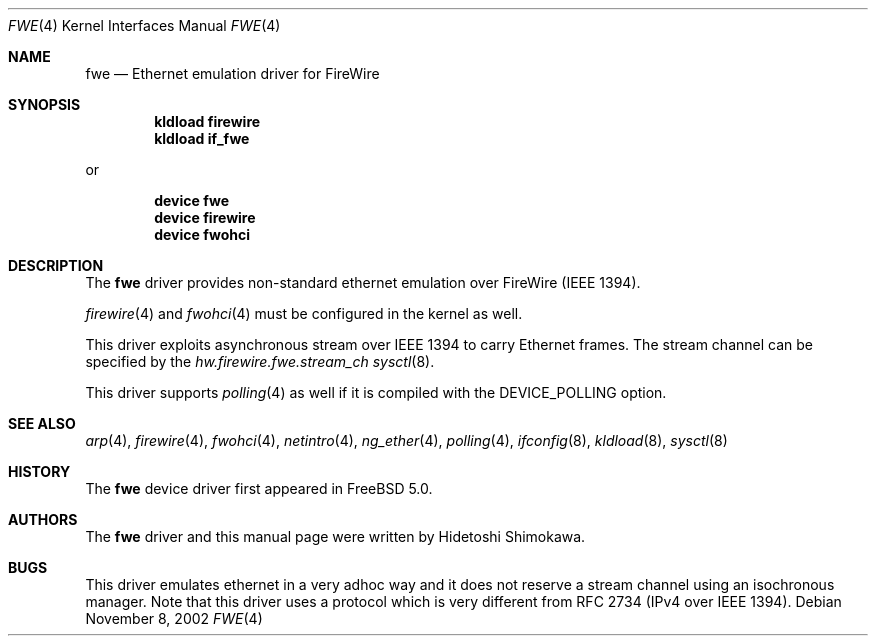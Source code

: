 .\" Copyright (c) 2002 Hidetoshi Shimokawa
.\" All rights reserved.
.\"
.\" Redistribution and use in source and binary forms, with or without
.\" modification, are permitted provided that the following conditions
.\" are met:
.\" 1. Redistributions of source code must retain the above copyright
.\"    notice, this list of conditions and the following disclaimer.
.\" 2. Redistributions in binary form must reproduce the above copyright
.\"    notice, this list of conditions and the following disclaimer in the
.\"    documentation and/or other materials provided with the distribution.
.\"
.\" THIS SOFTWARE IS PROVIDED BY THE AUTHOR ``AS IS'' AND ANY EXPRESS OR
.\" IMPLIED WARRANTIES, INCLUDING, BUT NOT LIMITED TO, THE IMPLIED
.\" WARRANTIES OF MERCHANTABILITY AND FITNESS FOR A PARTICULAR PURPOSE ARE
.\" DISCLAIMED.  IN NO EVENT SHALL THE AUTHOR BE LIABLE FOR ANY DIRECT,
.\" INDIRECT, INCIDENTAL, SPECIAL, EXEMPLARY, OR CONSEQUENTIAL DAMAGES
.\" (INCLUDING, BUT NOT LIMITED TO, PROCUREMENT OF SUBSTITUTE GOODS OR
.\" SERVICES; LOSS OF USE, DATA, OR PROFITS; OR BUSINESS INTERRUPTION)
.\" HOWEVER CAUSED AND ON ANY THEORY OF LIABILITY, WHETHER IN CONTRACT,
.\" STRICT LIABILITY, OR TORT (INCLUDING NEGLIGENCE OR OTHERWISE) ARISING IN
.\" ANY WAY OUT OF THE USE OF THIS SOFTWARE, EVEN IF ADVISED OF THE
.\" POSSIBILITY OF SUCH DAMAGE.
.\"
.\" $FreeBSD: src/share/man/man4/fwe.4,v 1.2.4.4 2003/12/25 22:47:38 brueffer Exp $
.\" $DragonFly: src/share/man/man4/fwe.4,v 1.4 2006/02/17 19:37:09 swildner Exp $
.\"
.\"
.Dd November 8, 2002
.Dt FWE 4
.Os
.Sh NAME
.Nm fwe
.Nd Ethernet emulation driver for FireWire
.Sh SYNOPSIS
.Cd "kldload firewire"
.Cd "kldload if_fwe"
.Pp
or
.Pp
.Cd "device fwe"
.Cd "device firewire"
.Cd "device fwohci"
.Sh DESCRIPTION
The
.Nm
driver provides non-standard ethernet emulation over FireWire (IEEE 1394).
.Pp
.Xr firewire 4
and
.Xr fwohci 4
must be configured in the kernel as well.
.Pp
This driver exploits asynchronous stream over IEEE 1394 to carry Ethernet
frames.
The stream channel can be specified by
the
.Va hw.firewire.fwe.stream_ch
.Xr sysctl 8 .
.Pp
This driver supports
.Xr polling 4
as well if it is compiled with the
.Dv DEVICE_POLLING
option.
.Sh SEE ALSO
.Xr arp 4 ,
.Xr firewire 4 ,
.Xr fwohci 4 ,
.Xr netintro 4 ,
.Xr ng_ether 4 ,
.Xr polling 4 ,
.Xr ifconfig 8 ,
.Xr kldload 8 ,
.Xr sysctl 8
.Sh HISTORY
The
.Nm
device driver first appeared in
.Fx 5.0 .
.Sh AUTHORS
The
.Nm
driver and this manual page were written by
.An Hidetoshi Shimokawa .
.Sh BUGS
This driver emulates ethernet in a very adhoc way and it does not reserve a
stream channel using an isochronous manager.
Note that this driver uses a protocol which is very different from RFC 2734
(IPv4 over IEEE 1394).
